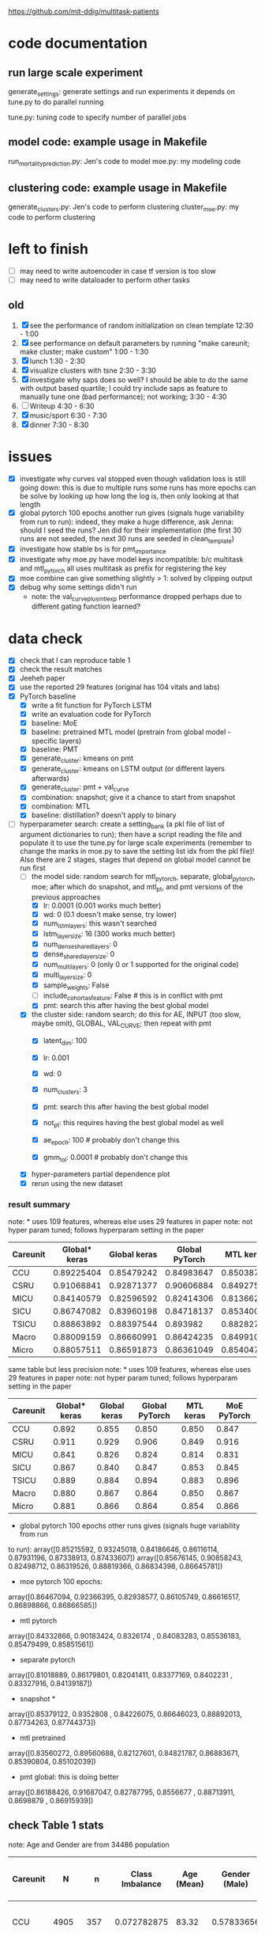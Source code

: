 https://github.com/mit-ddig/multitask-patients
* code documentation
** run large scale experiment
   generate_settings: generate settings and run experiments
   it depends on tune.py to do parallel running

   tune.py: tuning code to specify number of parallel jobs
** model code: example usage in Makefile
   run_mortality_prediction.py: Jen's code to model
   moe.py: my modeling code

** clustering code: example usage in Makefile
   generate_clusters.py: Jen's code to perform clustering
   cluster_moe.py: my code to perform clustering

* left to finish

  - [ ] may need to write autoencoder in case tf version is too slow
  - [ ] may need to write dataloader to perform other tasks

** old
  1. [X] see the performance of random initialization on clean template
     12:30 - 1:00
  2. [X] see performance on default parameters by running "make careunit; make
     cluster; make custom"
     1:00 - 1:30
  3. [X] lunch 1:30 - 2:30
  4. [X] visualize clusters with tsne 2:30 - 3:30
  5. [X] investigate why saps does so well? I should be able to do the same with
     output based quartile; I could try include saps as feature to manually tune
     one (bad performance); not working;  3:30 - 4:30
  6. [ ] Writeup 4:30 - 6:30
  7. [X] music/sport 6:30 - 7:30
  8. [X] dinner 7:30 - 8:30

     
* issues
- [X] investigate why curves val stopped even though validation loss is still
  going down: this is due to multiple runs some runs has more epochs
  can be solve by looking up how long the log is, then only looking at that length
- [X] global pytorch 100 epochs another run gives (signals huge variability from
  run to run):
  indeed, they make a huge difference, ask Jenna: should I seed the runs? Jen
  did for their implementation (the first 30 runs are not seeded, the next 30
  runs are seeded in clean_template)
- [X] investigate how stable bs is for pmt_importance
- [X] investigate why moe.py have model keys incompatible: b/c multitask and
  mtl_pytorch all uses multitask as prefix for registering the key
- [X] moe combine can give something slightly > 1: solved by clipping output
- [X] debug why some settings didn't run
  - note: the val_curve_plus_mtl_exp performance dropped perhaps due to
    different gating function learned?

* data check

- [X] check that I can reproduce table 1
- [X] check the result matches
- [X] Jeeheh paper
- [X] use the reported 29 features (original has 104 vitals and labs)
- [X] PyTorch baseline
  - [X] write a fit function for PyTorch LSTM
  - [X] write an evaluation code for PyTorch
  - [X] baseline: MoE
  - [X] baseline: pretrained MTL model (pretrain from global model - specific layers)
  - [X] baseline: PMT
  - [X] generate_cluster: kmeans on pmt
  - [X] generate_cluster: kmeans on LSTM output (or different layers afterwards)
  - [X] generate_cluster: pmt + val_curve
  - [X] combination: snapshot; give it a chance to start from snapshot
  - [X] combination: MTL
  - [X] baseline: distillation? doesn't apply to binary
- [-] hyperparameter search: create a setting_bank (a pkl file of list of
  argument dictionaries to run); then have a script reading the file and
  populate it to use the tune.py for large scale experiments (remember to change
  the marks in moe.py to save the setting list idx from the pkl file)! 
  Also there are 2 stages, stages that depend on global model cannot be run first
  - [-] the model side: random search for mtl_pytorch, separate, global_pytorch,
    moe; after which do snapshot, and mtl_pt, and pmt versions of the previous approaches
    - [X] lr: 0.0001 (0.001 works much better)
    - [X] wd: 0 (0.1 doesn't make sense, try lower)
    - [X] num_lstm_layers: this wasn't searched
    - [X] lstm_layer_size: 16 (300 works much better)
    - [X] num_dense_shared_layers: 0
    - [X] dense_shared_layer_size: 0
    - [X] num_multi_layers: 0 (only 0 or 1 supported for the original code)
    - [X] multi_layer_size: 0
    # need to be handled differently: the following all need cohorts
    - [X] sample_weights: False
    - [ ] include_cohort_as_feature: False # this is in conflict with pmt
    - [X] pmt: search this after having the best global model
  - [X] the cluster side: random search; do this for AE, INPUT (too slow, maybe omit), GLOBAL,
    VAL_CURVE; then repeat with pmt
    - [X] latent_dim: 100
    - [X] lr: 0.001
    - [X] wd: 0
    - [X] num_clusters: 3
      # need to be handled differently
    - [X] pmt: search this after having the best global model
    - [X] not_pt: this requires having the best global model as well
    - [X] ae_epoch: 100 # probably don't change this
    - [X] gmm_tol: 0.0001 # probably don't change this
  - [X] hyper-parameters partial dependence plot
  - [X] rerun using the new dataset
      
*** result summary
note: * uses 109 features, whereas else uses 29 features in paper
note: not hyper param tuned; follows hyperparam setting in the paper
| Careunit | Global* keras | Global keras | Global PyTorch |  MTL keras | MoE PyTorch |
|----------+---------------+--------------+----------------+------------+-------------|
| CCU      |    0.89225404 |   0.85479242 |     0.84983647 | 0.85038713 |  0.84728341 |
| CSRU     |    0.91068841 |   0.92871377 |     0.90606884 | 0.84927536 |  0.91571558 |
| MICU     |    0.84140579 |   0.82596592 |     0.82414306 | 0.81366257 |  0.83084407 |
| SICU     |    0.86747082 |   0.83960198 |     0.84718137 | 0.85340036 |  0.84548411 |
| TSICU    |    0.88863892 |   0.88397544 |       0.893982 | 0.88282715 |   0.8958802 |
|----------+---------------+--------------+----------------+------------+-------------|
| Macro    |    0.88009159 |   0.86660991 |     0.86424235 | 0.84991051 |  0.86704147 |
| Micro    |    0.88057511 |   0.86591873 |     0.86361049 |  0.8540471 |  0.86614556 |

same table but less precision
note: * uses 109 features, whereas else uses 29 features in paper
note: not hyper param tuned; follows hyperparam setting in the paper
| Careunit | Global* keras | Global keras | Global PyTorch | MTL keras | MoE PyTorch |
|----------+---------------+--------------+----------------+-----------+-------------|
| CCU      |         0.892 |        0.855 |          0.850 |     0.850 |       0.847 |
| CSRU     |         0.911 |        0.929 |          0.906 |     0.849 |       0.916 |
| MICU     |         0.841 |        0.826 |          0.824 |     0.814 |       0.831 |
| SICU     |         0.867 |        0.840 |          0.847 |     0.853 |       0.845 |
| TSICU    |         0.889 |        0.884 |          0.894 |     0.883 |       0.896 |
|----------+---------------+--------------+----------------+-----------+-------------|
| Macro    |         0.880 |        0.867 |          0.864 |     0.850 |       0.867 |
| Micro    |         0.881 |        0.866 |          0.864 |     0.854 |       0.866 |
#+TBLFM: $2=$2;%.3f::$3=$3;%.3f::$4=$4;%.3f::$5=$5;%.3f

- global pytorch 100 epochs other runs gives (signals huge variability from run
to run):
array([0.85215592, 0.93245018, 0.84186646, 0.86116114, 0.87931196,
       0.87338913, 0.87433607])
array([0.85676145, 0.90858243, 0.82498712, 0.86319526, 0.88819366,
       0.86834398, 0.86645781])

- moe pytorch 100 epochs:
array([0.86467094, 0.92366395, 0.82938577, 0.86105749, 0.86616517,
       0.86898866, 0.86866585])

- mtl pytorch
array([0.84332866, 0.90183424, 0.8326174 , 0.84083283, 0.85536183,
       0.85479499, 0.85851561])

- separate pytorch
array([0.81018889, 0.86179801, 0.82041411, 0.83377169, 0.8402231 ,
       0.83327916, 0.84139187])

- snapshot *
array([0.85379122, 0.9352808 , 0.84226075, 0.86646023, 0.88892013,
       0.87734263, 0.87744373])

- mtl pretrained 
array([0.83560272, 0.89560688, 0.82127601, 0.84821787, 0.86883671,
       0.85390804, 0.85102039])

- pmt global: this is doing better
array([0.86188426, 0.91687047, 0.82787795, 0.8556677 , 0.88713911,
       0.8698879 , 0.86915939])

** check Table 1 stats

note: Age and Gender are from 34486 population
| Careunit |     N |    n | Class Imbalance | Age (Mean) | Gender (Male) | Model AUC (min, max, avg) 104 features    |
|----------+-------+------+-----------------+------------+---------------+-------------------------------------------|
| CCU      |  4905 |  357 |     0.072782875 |      83.32 |    0.57833656 | [0.82256011 0.94625335 0.88572181]  0.862 |
| CSRU     |  6981 |  140 |     0.020054433 |      69.56 |    0.66997308 | [0.85038814 0.99154072 0.93100023]  0.849 |
| MICU     | 11487 | 1178 |      0.10255071 |      78.08 |    0.50784314 | [0.80173936 0.88708556 0.8504927 ]  0.814 |
| SICU     |  5208 |  423 |     0.081221198 |      73.45 |    0.51503623 | [0.81548894 0.93591189 0.87458726]  0.839 |
| TSICU    |  4244 |  294 |     0.069274270 |      67.38 |    0.60614836 | [0.76110688 0.94651644 0.84891422]  0.846 |
|----------+-------+------+-----------------+------------+---------------+-------------------------------------------|
| Overall  | 32825 | 2392 |     0.072871287 |      74.98 |    0.56538885 |                                           |

| Careunit |     N |    n |
|----------+-------+------|
| CCU      |  4905 |  357 |
| CSRU     |  6981 |  140 |
| MICU     | 11487 | 1178 |
| SICU     |  5208 |  423 |
| TSICU    |  4244 |  294 |
|----------+-------+------|
| Overall  | 32825 | 2392 |

X is of shape: (32825, 24, 714); paper reported 32686

This stats is very similar to Table 1 and 

** some renamings possibly due to difference in version?
code-status and sapsii are from
https://github.com/MIT-LCP/mimic-code/blob/master/concepts/code-status.sql
#+BEGIN_SRC 
\copy (select * from code_status )to '/data6/jiaxuan/code_status.csv' with csv header;
\copy (select * from sapsii )to '/data6/jiaxuan/saps.csv' with csv header;
#+END_SRC
Harini and Gen used sapsii instead of saps

code_status.csv: rename 
timecmo_chart => cmo_first_charttime
timecmo_nursingnote => cmo_nursingnote_charttime
timednr_chart => dnr_first_charttime

From mdl4:/data6/jiaxuan/MIMIC_Extract/data/curated/
static.csv: static_data.csv
X.h5: read_hdf("all_hourly_data.h5", "vitals_labs_mean")
I'm using the subset given in used physiological variables section below
the resulting file is named all_hourly_data_subset.pkl

The saved generated data from the paper are in
data/mortality_{hours}/

* result documentation

Results are saved in mortality_test/results/*_result_* of shape (N, n-tasks, 3)
where N is the number of experiments run, n-tasks is the number of subtasks plus
micro and macro aucs. Each row contains (min_auc, max_auc, avg_auc).

** pytorch: global epochs
with 29 features global 30 epochs
| Careunit | paper | Global model performance (min, max ,avg) |
|----------+-------+------------------------------------------|
| CCU      | 0.862 | [0.7572065  0.91284585 0.85221765]       |
| CSRU     | 0.849 | [0.91958859 0.98887344 0.96226586]       |
| MICU     | 0.814 | [0.76863137 0.8621232  0.81714127]       |
| SICU     | 0.839 | [0.75536274 0.91826923 0.83724171]       |
| TSICU    | 0.846 | [0.74532527 0.95282289 0.8412782 ]       |
|----------+-------+------------------------------------------|
| Overall  |       |                                          |
#+TBLFM: $3=19498/34486::

pytorch global test
array([0.84983647, 0.90606884, 0.82414306, 0.84718137, 0.893982,
       0.86424235, 0.86361049])

compared to keras global
array([0.85479242, 0.92871377, 0.82596592, 0.83960198, 0.88397544,
       0.86660991, 0.86591873])

similar performance: difference could be due to 
a) initialization
b) activation: relu vs. tanh

compared to keras MTL
array([0.85038713, 0.84927536, 0.81366257, 0.85340036, 0.88282715,
       0.84991051, 0.8540471 ])

MoE
array([0.84728341, 0.91571558, 0.83084407, 0.84548411, 0.8958802 ,
       0.86704147, 0.86614556])

** mtl_careunit + 30 epochs 

with 29 features global 30 epochs
| Careunit | paper | Global model performance (min, max ,avg) | MTL                                      | SEPARATE |
|----------+-------+------------------------------------------+------------------------------------------+----------|
| CCU      | 0.862 | [0.80150215 0.91850302 0.86744457]       | [0.74226939 0.91166899 0.84451127] 0.861 |    0.817 |
| CSRU     | 0.849 | [0.80727532 0.99095967 0.92920596]       | [0.80567243 0.98855508 0.91418871] 0.867 |    0.900 |
| MICU     | 0.814 | [0.77616453 0.86346981 0.82452799]       | [0.79494069 0.8684893  0.82997061] 0.832 |    0.844 |
| SICU     | 0.839 | [0.77715517 0.9105235  0.83770194]       | [0.75331405 0.9130609  0.83833449] 0.855 |    0.819 |
| TSICU    | 0.846 | [0.75620748 0.93185529 0.83319627]       | [0.76906281 0.94146341 0.84982396] 0.869 |   0.7818 |
|----------+-------+------------------------------------------+------------------------------------------+----------|
| Overall  |       |                                          |                                          |          |
#+TBLFM: $3=19498/34486::

** mtl_careunit + 100 epochs 

with 29 features global (embedding 50, 100 epochs)
| Careunit | paper | Global model performance (min, max ,avg) | MTL                                      | SEPARATE |
|----------+-------+------------------------------------------+------------------------------------------+----------|
| CCU      | 0.862 | [0.80124668 0.91868898 0.86758903]       | [0.73971436 0.90539284 0.83389003] 0.861 |    0.836 |
| CSRU     | 0.849 | [0.8064194  0.99084376 0.92882187]       | [0.79351722 0.98879351 0.90874931] 0.867 |    0.902 |
| MICU     | 0.814 | [0.77646441 0.86363712 0.82479127]       | [0.79165867 0.86436495 0.82669544] 0.832 |  *0.842* |
| SICU     | 0.839 | [0.7774111  0.91025641 0.8377214 ]       | [0.75066281 0.91846955 0.83665567] 0.855 |    0.818 |
| TSICU    | 0.846 | [0.75663265 0.93228495 0.83341011]       | [0.74667367 0.9312297  0.84036861] 0.869 |    0.587 |
|----------+-------+------------------------------------------+------------------------------------------+----------|
| Overall  |       |                                          |                                          |          |
#+TBLFM: $3=19498/34486::

MTL does subpar to the paper's performance, but the global model does better.

** mtl_custom (test_clusters_embed50 with learning rate of 0.0001) + 100 epochs

np.load('mortality_test/results/global_model_results_no_sample_weights.npy')
array([[[0.77855804, 0.86233535, 0.82191406],
        [0.81899898, 0.91768001, 0.87648708],
        [0.80371008, 0.96866232, 0.89775466],     *
        [0.80042236, 0.91622589, 0.86538526],     *
        [0.83767505, 0.89481606, 0.8628155 ]]])   *

np.load('mortality_test/results/multitask_model_results_no_sample_weights.npy')
array([[[0.74385536, 0.83300008, 0.79137428],
        [0.77635023, 0.89538487, 0.8453065 ],
        [0.74897686, 0.92391717, 0.83851468],
        [0.75639415, 0.88410071, 0.82506516],
        [0.7979151 , 0.85417915, 0.82864927]]])

np.load('mortality_test/results/separate_model_results_.npy')
array([[[0.79549663, 0.86865482, 0.83161088], *
        [0.80632258, 0.93504919, 0.88168163], *
        [0.71179958, 0.90831851, 0.82135222],
	[0.77120626, 0.90400751, 0.84488158]]]) # I calculated macro here

Apparently in this instance, the multitask model is not doing well compared to a
global model. The separate model does very well except for the last task where
it report much higher variance.

** mtl_custom (test_clusters_embed100 with learning rate of 0.001 same as paper) + 100 epochs
   
   global
   [[0.80068688, 0.86053729, 0.82675756],
   [0.61185036, 0.98894472, 0.85902594], *
   [0.76918529, 0.89238075, 0.83185351], *
   [0.72724084, 0.91395425, 0.83921234], *
   [0.83763931, 0.89458789, 0.86270478]] *
   
   MTL
   [[0.79763495, 0.86599557, 0.82917878], *
   [0.66928447, 0.89397906, 0.79088401],
   [0.75189727, 0.88112745, 0.81772356], 
   [0.73960556, 0.88036736, 0.81259545],
   [0.82948141, 0.88368228, 0.85424547]]
   
   separate
   [[0.78150526, 0.84224262, 0.8097298 ],
   [0.61904762, 0.98257713, 0.80308315],
   [0.7520938 , 0.88231986, 0.82650183]]

** mtl_custom with sample weights (other settings as above)

global
       [[0.79942535, 0.86249905, 0.82824894], -
        [0.63268893, 0.99005146, 0.87661106], *
        [0.76601292, 0.89459082, 0.8318923 ], *
        [0.73270906, 0.91571378, 0.8455841 ], *
        [0.84080075, 0.89626895, 0.86531702]] *

MTL
       [[0.79143866, 0.86730523, 0.8282009 ], -
        [0.57068063, 0.94138544, 0.79839429],
        [0.76106195, 0.88020833, 0.82032029],
        [0.70772708, 0.89629967, 0.81563849],
        [0.83061266, 0.88383761, 0.85700992]]

separate
       [[0.78150526, 0.84224262, 0.8097298 ],
        [0.62037037, 0.98257713, 0.80309355],
        [0.75204548, 0.88231986, 0.82641032]]

* output from mimic extract
** all_hourly_data.h5
https://github.com/MLforHealth/MIMIC_Extract
- patients: static demographics, static outcomes

One row per (subj_id,hadm_id,icustay_id)
- vitals_labs: time-varying vitals and labs (hourly mean, count and standard
deviation)

One row per (subj_id,hadm_id,icustay_id,hours_in)
- vitals_labs_mean: time-varying vitals and labs (hourly mean only)

One row per (subj_id,hadm_id,icustay_id,hours_in)
- interventions: hourly binary indicators for administered interventions

One row per (subj_id,hadm_id,icustay_id,hours_in)
** C.h5: ICD9 code
** outcomes_hourly_data.h5: 
#+BEGIN_VERSE
 vent  vaso  dopamine  ...  colloid_bolus  crystalloid_bolus  nivdurations
subject_id hadm_id icustay_id hours_in                        ...
3          145834  211552     0            1     0         0  ...              0                  0             0
                              1            1     1         1  ...              0                  0             0
#+END_VERSE

** vitals_hourly_data.h5

#+BEGIN_VERSE
LEVEL2                                 Alanine aminotransferase            Albumin       ...   pH           pH urine         
Aggregation Function                                      count  mean  std   count mean  ... mean       std    count mean std
subject_id hadm_id icustay_id hours_in                                                   ...                                 
3          145834  211552     0                             2.0  25.0  0.0     2.0  1.8  ...  7.4  0.147733      1.0  5.0 NaN

[1 rows x 273 columns]
#+END_VERSE

* database commands

code-status are from
https://github.com/MIT-LCP/mimic-code/blob/master/concepts/code-status.sql

#+BEGIN_SRC 
\copy (select * from code_status )to '/data6/jiaxuan/code_status.csv' with csv header;
#+END_SRC

* used physiological variables 

static (3) # in static_data.csv
- [X] Gender
- [X] Age
- [X] Ethnicity

vitals and labs (29) # inside vitals_colnames.txt
- [X] blood pH # pH
- [X] Heart rate # Heart Rate
- [X] Oxygen saturation
- [X] Hemoglobin
- [X] Magnesium
- [X] Diastolic blood pressure
- [X] Mean blood pressure
- [X] Platelets
- [X] Phosphate
- [X] Prothrombin time # Prothrombin time PT
- [X] Bicarbonate
- [X] Anion gap
- [X] Creatinine
- [X] Chloride
- [X] Blood urea nitrogen
- [X] Fraction inspired oxygen 
- [X] Glascow coma scale total
- [X] Hematocrit
- [X] Glucose
- [X] Lactate
- [X] INR* # found 'Prothrombin time INR'
- [X] Partial thromboplastin time
- [X] Potassium
- [X] Respiratory rate
- [X] Sodium
- [X] Systolic blood pressure
- [X] Temperature
- [X] White blood cell count
- [X] Weight

The following are feed into X
#+BEGIN_SRC python
features = [
"ph",
"heart rate",
"oxygen saturation",
"hemoglobin",
"magnesium",
"diastolic blood pressure",
"mean blood pressure",
"platelets",
"phosphate",
"prothrombin time pt",
"bicarbonate",
"anion gap",
"creatinine",
"chloride",
"blood urea nitrogen",
"fraction inspired oxygen",
"glascow coma scale total",
"hematocrit",
"glucose",
"lactate",
"prothrombin time inr",
"partial thromboplastin time",
"potassium",
"respiratory rate",
"sodium",
"systolic blood pressure",
"temperature",
"white blood cell count",
"weight",
]
#+END_SRC

The saved file is called  "all_hourly_data_subset.pkl"

** full vitals

#+BEGIN_SRC python
[u'alanine aminotransferase',
  u'albumin',
  u'albumin ascites',
  u'albumin pleural',
  u'albumin urine',
  u'alkaline phosphate',
  u'anion gap',
  u'asparate aminotransferase',
  u'basophils',
  u'bicarbonate',
  u'bilirubin',
  u'blood urea nitrogen',
  u'calcium',
  u'calcium ionized',
  u'calcium urine',
  u'cardiac index',
  u'cardiac output fick',
  u'cardiac output thermodilution',
  u'central venous pressure',
  u'chloride',
  u'chloride urine',
  u'cholesterol',
  u'cholesterol hdl',
  u'cholesterol ldl',
  u'co2',
  u'co2 (etco2, pco2, etc.)',
  u'creatinine',
  u'creatinine ascites',
  u'creatinine body fluid',
  u'creatinine pleural',
  u'creatinine urine',
  u'diastolic blood pressure',
  u'eosinophils',
  u'fibrinogen',
  u'fraction inspired oxygen',
  u'fraction inspired oxygen set',
  u'glascow coma scale total',
  u'glucose',
  u'heart rate',
  u'height',
  u'hematocrit',
  u'hemoglobin',
  u'lactate',
  u'lactate dehydrogenase',
  u'lactate dehydrogenase pleural',
  u'lactic acid',
  u'lymphocytes',
  u'lymphocytes ascites',
  u'lymphocytes atypical',
  u'lymphocytes atypical csl',
  u'lymphocytes body fluid',
  u'lymphocytes percent',
  u'lymphocytes pleural',
  u'magnesium',
  u'mean blood pressure',
  u'mean corpuscular hemoglobin',
  u'mean corpuscular hemoglobin concentration',
  u'mean corpuscular volume',
  u'monocytes',
  u'monocytes csl',
  u'neutrophils',
  u'oxygen saturation',
  u'partial pressure of carbon dioxide',
  u'partial pressure of oxygen',
  u'partial thromboplastin time',
  u'peak inspiratory pressure',
  u'ph',
  u'ph urine',
  u'phosphate',
  u'phosphorous',
  u'plateau pressure',
  u'platelets',
  u'positive end-expiratory pressure',
  u'positive end-expiratory pressure set',
  u'post void residual',
  u'potassium',
  u'potassium serum',
  u'prothrombin time inr',
  u'prothrombin time pt',
  u'pulmonary artery pressure mean',
  u'pulmonary artery pressure systolic',
  u'pulmonary capillary wedge pressure',
  u'red blood cell count',
  u'red blood cell count ascites',
  u'red blood cell count csf',
  u'red blood cell count pleural',
  u'red blood cell count urine',
  u'respiratory rate',
  u'respiratory rate set',
  u'sodium',
  u'systemic vascular resistance',
  u'systolic blood pressure',
  u'temperature',
  u'tidal volume observed',
  u'tidal volume set',
  u'tidal volume spontaneous',
  u'total protein',
  u'total protein urine',
  u'troponin-i',
  u'troponin-t',
  u'venous pvo2',
  u'weight',
  u'white blood cell count',
  u'white blood cell count urine']
#+END_SRC
* code reading notes for multitask patient

** generate clusters
   
   This file takes data of (n, T, d) and embed it into a latent dimensional (paper: 100) space and then clustered with GMM
   
   The inputs are feed into an LSTM encoder, turning it into a fixed dimensional embedding.
   Then the decoded embedding are repeated for T time steps and used to get a decoded sequence.

   Then the embedding is used to train a GMM.

*** hyper-parameters (as reported in paper)
    
    - latent dim: 100
    - ae_learning_rate (autoencoder learning rate): 0.001 (not default)
    - ae_epochs: 100
    - num_clusters: 3
    - train val split: 7:1 (indeed in line 277 does that)
   
** run mortality prediction
   it converts continuous values into z scores (int); use get dummies to create discrete groups.
   Uses stratified split of X, Y stratified by outcome. 
   The tasks in MTL are weighted by inversely by the amount of person in the cohort (encourage to do well in each cluster): task_weights

*** hyper-parameters
    
    - epochs: 100
    - learning_rate: 0.0001
      
*** functions

   load_phys_data: uses X.h5 output X ({'subject_id', 'icustay_id', 'hours_in', 'hadm_id'}), and static ({'subject_id', 'hadm_id', 'icustay_id'})

   get_mtl_sample_weights: create mask for the task also optionally weighs each sample 

*** models
    all trained with binary class entropy

    single task: read X by an one layer LSTM and then do the output; note only uses the whole seq if more than 1 LSTM layer
    MTL: process by one layer LSTM, then have task specific output with optional one more layer for each task
    
    Training MTL is treated like multi-label classification with a mask indicating the true task

* debug settings

** mtl saps

#+BEGIN_SRC python
settings = [[ # this setting gives 0.874 micro auc, val auc 0.878
    ('--lr', 0.001), ('--wd', 1e-4)
]]

tasks = [[('--model_type', 'MULTITASK'),
          ('--epochs', 100),              
          ('--global_model_fn', FLAGS.global_model_fn),
          ('--result_suffix', '_' + expname),
          ('--cohorts', 'saps')] +
         setting for setting in settings]
#+END_SRC

** global saps as feature

#+BEGIN_SRC python
    settings = [[
        ('--lr', 0.001), ('--wd', 1e-4)
    ]]

    tasks = [[('--model_type', 'GLOBAL'), # test auc: 0.872, val auc: 0.880
              ('--epochs', 100),
              ('--global_model_fn', FLAGS.global_model_fn),
              ('--result_suffix', '_' + expname),
              '--include_cohort_as_feature',
              ('--cohorts', 'saps')] +
             setting for setting in settings]
#+END_SRC
* paper result

| methods                                |   AUC |
|----------------------------------------+-------|
| global                                 | 0.864 |
| moe                                    | 0.858 |
|----------------------------------------+-------|
| MTL careunit                           | 0.868 |
| Snapshot careunit                      | 0.853 |
| Separate careunit                      | 0.846 |
| careunit as feature                    | 0.863 |
|----------------------------------------+-------|
| MTL saps                               | 0.868 |
| Snapshot saps                          | 0.868 |
| Separate saps                          | 0.858 |
| Saps as feature                        | 0.873 |
|----------------------------------------+-------|
| MTL outcome dependent cluster          | 0.850 |
| MTL outcome independent cluster        | 0.859 |
| MTL validation curve                   | 0.856 |
| Snapshot outcome dependent cluster     | 0.850 |
| Snapshot outcome independent cluster   | 0.851 |
| Snapshot validation curve              | 0.853 |
| outcome dependent cluster as feature   | 0.847 |
| outcome independent cluster as feature | 0.861 |
| validation curve as feature            | 0.854 |

